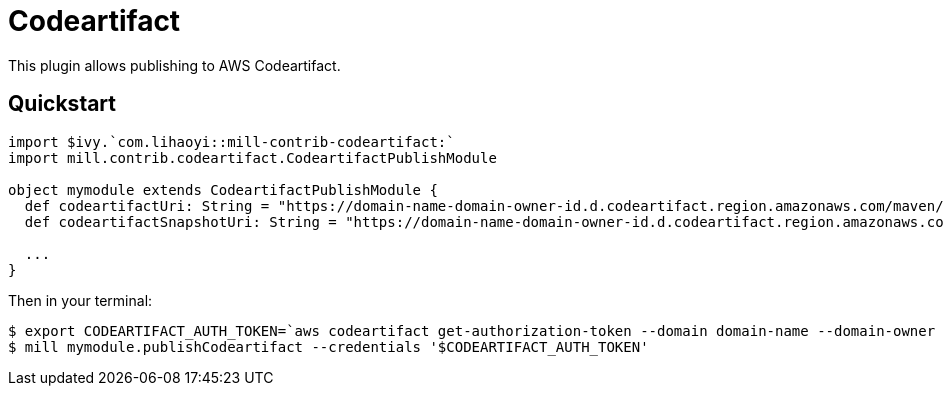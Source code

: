 = Codeartifact
:page-aliases: Plugin_Codeartifact.adoc

This plugin allows publishing to AWS Codeartifact.

== Quickstart

[source,scala]
----
import $ivy.`com.lihaoyi::mill-contrib-codeartifact:`
import mill.contrib.codeartifact.CodeartifactPublishModule

object mymodule extends CodeartifactPublishModule {
  def codeartifactUri: String = "https://domain-name-domain-owner-id.d.codeartifact.region.amazonaws.com/maven/repo-name"
  def codeartifactSnapshotUri: String = "https://domain-name-domain-owner-id.d.codeartifact.region.amazonaws.com/maven/snapshot-repo-name"

  ...
}
----

Then in your terminal:

----
$ export CODEARTIFACT_AUTH_TOKEN=`aws codeartifact get-authorization-token --domain domain-name --domain-owner domain-owner-id --query authorizationToken --output text --profile profile-name`
$ mill mymodule.publishCodeartifact --credentials '$CODEARTIFACT_AUTH_TOKEN'
----
